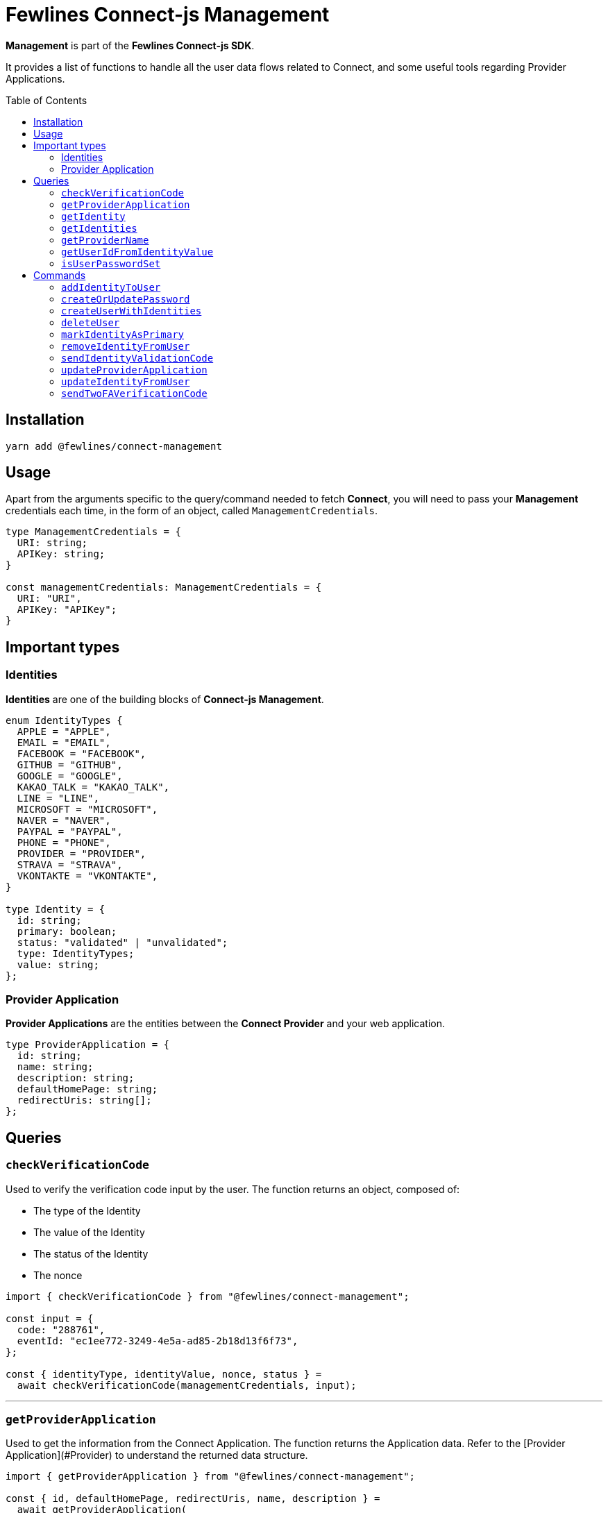 = Fewlines Connect-js Management
:toc: preamble

**Management** is part of the **Fewlines Connect-js SDK**.

It provides a list of functions to handle all the user data flows related to Connect, and some useful tools regarding Provider Applications.

== Installation

[source, shell]
----
yarn add @fewlines/connect-management
----

== Usage

Apart from the arguments specific to the query/command needed to fetch **Connect**, you will need to pass your **Management** credentials each time, in the form of an object, called `ManagementCredentials`.

[source, typescript]
----
type ManagementCredentials = {
  URI: string;
  APIKey: string;
}

const managementCredentials: ManagementCredentials = {
  URI: "URI",
  APIKey: "APIKey";
}
----

== Important types

=== Identities

**Identities** are one of the building blocks of **Connect-js Management**.

[source, typescript]
----
enum IdentityTypes {
  APPLE = "APPLE",
  EMAIL = "EMAIL",
  FACEBOOK = "FACEBOOK",
  GITHUB = "GITHUB",
  GOOGLE = "GOOGLE",
  KAKAO_TALK = "KAKAO_TALK",
  LINE = "LINE",
  MICROSOFT = "MICROSOFT",
  NAVER = "NAVER",
  PAYPAL = "PAYPAL",
  PHONE = "PHONE",
  PROVIDER = "PROVIDER",
  STRAVA = "STRAVA",
  VKONTAKTE = "VKONTAKTE",
}

type Identity = {
  id: string;
  primary: boolean;
  status: "validated" | "unvalidated";
  type: IdentityTypes;
  value: string;
};
----

=== Provider Application

**Provider Applications** are the entities between the **Connect Provider** and your web application.

[source, typescript]
----
type ProviderApplication = {
  id: string;
  name: string;
  description: string;
  defaultHomePage: string;
  redirectUris: string[];
};
----

== Queries

=== `checkVerificationCode`

Used to verify the verification code input by the user. The function returns an object, composed of:

- The type of the Identity
- The value of the Identity
- The status of the Identity
- The nonce

[source, typescript]
----
import { checkVerificationCode } from "@fewlines/connect-management";

const input = {
  code: "288761",
  eventId: "ec1ee772-3249-4e5a-ad85-2b18d13f6f73",
};

const { identityType, identityValue, nonce, status } =
  await checkVerificationCode(managementCredentials, input);
----

'''

=== `getProviderApplication`

Used to get the information from the Connect Application. The function returns the Application data. Refer to the [Provider Application](#Provider) to understand the returned data structure.

[source, typescript]
----
import { getProviderApplication } from "@fewlines/connect-management";

const { id, defaultHomePage, redirectUris, name, description } =
  await getProviderApplication(
    managementCredentials,
    "a3e64872-6326-4813-948d-db8d8fc81bc8",
  );
----

'''

=== `getIdentity`

Used to retrieve an Identity for a particular user using both the user and the Identity `id`. Refer to the [Identity section](#Identities) to understand the returned data structure.

[source, typescript]
----
import { getIdentity } from "@fewlines/connect-management";

const input = {
  userId: "b4e8bec6-3156-43c4-aaa8-9632c1c160b3",
  identityId: "9a60bc4c-82dc-42c5-8bac-8b051340d2ac",
};

const { id, primary, status, type, value } = await getIdentity(
  managementCredentials,
  input,
);
----

'''

=== `getIdentities`

Used to retrieve all the Identities for a particular user. The function returns a list of Identity. Refer to the [Identity section](#Identities) to understand the returned data structure.

[source, typescript]
----
import { getIdentities } from "@fewlines/connect-management";

const identities = await getIdentities(
  managementCredentials,
  "d96ee314-31b2-4e19-88b7-63734b90d1d4",
);
----

'''

=== `getProviderName`

Used to retrieve the name of the current Provider.

[source, typescript]
----
import { getProviderName } from "@fewlines/connect-management";

const providerName = await getProviderName(managementCredentials);
----

'''

=== `getUserIdFromIdentityValue`

Used to retrieve the user `id` by passing an Identity value as input.

[source, typescript]
----
import { getUserIdFromIdentityValue } from "@fewlines/connect-management";

const userID = await getUserIdFromIdentityValue(
  managementCredentials,
  "foo@fewlines.co",
);
----

'''

=== `isUserPasswordSet`

Used to check if the user has already set his password. The function returns a boolean.

[source, typescript]
----
import { isUserPasswordSet } from "@fewlines/connect-management";

const isPasswordSet = await isUserPasswordSet(
  managementCredentials,
  "16071981-1536-4eb2-a33e-892dc84c14a4",
);
----

== Commands

=== `addIdentityToUser`

Used to add a new Identity to the user. It also allows the use of multiple event IDs. The function returns the newly added Identity.

[source, typescript]
----
import { addIdentityToUser } from "@fewlines/connect-management";

const input = {
  userIds: [
    "d96ee314-31b2-4e19-88b7-63734b90d1d4",
    "5f42e01d-3b41-485e-8749-975cb693a3aa",
  ],
  type: "EMAIL",
  value: "foo@fewlines.co",
};

await addIdentityToUser(managementCredentials, input);
----

'''

=== `createOrUpdatePassword`

Used to create or update a User password. The function returns the User `id`.

[source, typescript]
----
import { createOrUpdatePassword } from "@fewlines/connect-management";

const input = {
  cleartextPassword: "cleartextPassword",
  userId: "d8959bfd9-aab8-4de2-81bb-cbd9ea1a4191",
};

const isPasswordSet = await createOrUpdatePassword(
  managementCredentials,
  input,
);
----

If the `cleartextPassword` input doesn't meet the Provider defined rules, the function will throw a specific error containing the `rules` waited for the password to be valid.

[source, typescript]
----
import {
  createOrUpdatePassword,
  InvalidPasswordInputError,
} from "@fewlines/connect-management";

const input = {
  cleartextPassword: "42",
  userId: "d8959bfd9-aab8-4de2-81bb-cbd9ea1a4191",
};

try {
  await createOrUpdatePassword(managementCredentials, input);
} catch (error) {
  if (error instanceof InvalidPasswordInputError) {
    const { rules } = error;
    // ...
  }
}
----

'''

=== `createUserWithIdentities`

Create a new User with a list of Identities for the current Provider. The list of identities passed as input cannot be empty. The function returns the User `id`.

[source, typescript]
----
import { createUserWithIdentities } from "@fewlines/connect-management";

const input = {
  identities: [
    {
      id: "d4e5e5d5-4fd3-49af-8ee4-7e28c824bb3c",
      type: "EMAIL",
      value: "foo@fewlines.co",
      status: "validated",
      primary: true,
    },
  ],
  localeCode: "en-EN",
};

const userId = await createUserWithIdentities(managementCredentials, input);
----

'''

=== `deleteUser`

Used to delete a User. Return the string `"DISPATCHED"` to signify that the delete event has been sent to all the services.

[source, typescript]
----
import { deleteUser } from "@fewlines/connect-management";

const deleteStatus = await deleteUser(
  managementCredentials,
  "f084749a-2e90-4891-a26f-65e08c4f4e69",
);
----

'''

=== `markIdentityAsPrimary`

Used to mark an Identity as `primary`. Will set the previous primary identity as non primary.
The function returns the Identity. Refer to the [Identity section](#Identities) to understand the returned data structure.

[source, typescript]
----
import { markIdentityAsPrimary } from "@fewlines/connect-management";

const newPrimaryIdentity = await markIdentityAsPrimary(
  managementCredentials,
  "504c741c-f9dd-425c-912a-03fe051b0e6e",
);
----

'''

=== `removeIdentityFromUser`

Used to remove an Identity from a User. The function returns true if the removal worked.

[source, typescript]
----
import { removeIdentityFromUser } from "@fewlines/connect-management";

const input = {
  userId: "4a5324f7-9390-41ab-a94d-2ab3198f1a8c",
  type: "EMAIL",
  value: "foo@fewlines.co",
};

const isIdentityRemove = await removeIdentityFromUser(
  managementCredentials,
  input,
);
----

'''

=== `sendIdentityValidationCode`

Used to send an Identity Validation Code to the User. The function returns an object, composed of:

- The event id, used to verify the Validation Code.
- The callback URL
- The locale code
- The nonce

[source, typescript]
----
import { sendIdentityValidationCode } from "@fewlines/connect-management";

const input = {
  callbackUrl: "/",
  identity: {
    id: "12488dfe-8e46-4391-a8bb-f0db41078942",
    type: "EMAIL",
    value: "foo@fewlines.co",
    status: "validated",
    primary: true,
  },
  userId: "37b21863-3f38-4d20-848d-3108337a0b8b",
};

const { callbackUrl, localeCode, eventId, nonce } =
  await sendIdentityValidationCode(managementCredentials, input);
----

If the Identity `value` input is blank or is identical to an already validated Identity for the current Provider, the function will throw specific errors corresponding to each case.

[source, typescript]
----
import {
  sendIdentityValidationCode,
  IdentityAlreadyUsedError,
  IdentityValueCantBeBlankError,
} from "@fewlines/connect-management";

const input = {
  callbackUrl: "/",
  identity: {
    id: "12488dfe-8e46-4391-a8bb-f0db41078942",
    type: "EMAIL",
    value: "",
    status: "validated",
    primary: true,
  },
  userId: "37b21863-3f38-4d20-848d-3108337a0b8b",
};

try {
  const { callbackUrl, localeCode, eventId, nonce } =
    await sendIdentityValidationCode(managementCredentials, input);
} catch (error) {
  if (error instanceof IdentityValueCantBeBlankError) {
    // ...
  }

  if (error instanceof IdentityAlreadyUsedError) {
    // ...
  }
}
----

'''

=== `updateProviderApplication`

Used to update the Provider Application. The function returns the Application data. Refer to the [Provider Application](#Provider) to understand the returned data structure.

[source, typescript]
----
import { updateProviderApplication } from "@fewlines/connect-management";

const input = {
  id: "d1e34015-4ba0-44a3-8171-15ed6979b86d",
  description: "Connect JS Management test environment",
  name: "Connect JS Management",
  redirectUris: [
    "http://localhost:3000/oauth/callback",
    "https://connect-management.local:3001/oauth/callback",
  ],
  defaultHomePage: "https://www.fewlines.co",
};

const { id, description, redirectUris, name, defaultHomePage } =
  await updateProviderApplication(managementCredentials, input);
----

'''

### `updateIdentityFromUser`

Used to update an Identity. Here are the props needed, in order:

- managementCredentials: URI and API Key of Connect.
- userId: ID or sub of the current user.
- eventIds: List of event ID generated at the start of the Identity validation flow, and populated when the user re-send a validation code.
- validationCode: Code input from the User during the Identity validation flow.
- identityValue: Identity value that will replace the current Identity.
- identityToUpdateId: ID of the previous Identity to update.
- maxRetry: optional number argument, set by default to `2`. It determines the max number of retries the function will do if a server exception is raised during the flow. You can pass `0` to disable the retry feature.

[source, typescript]
----
import { updateIdentity } from "@fewlines/connect-management";

await updateIdentityFromUser(
  managementCredentials,
  userId,
  eventIds,
  validationCode,
  identityValue,
  identityToUpdateId,
);
----

The function will do a rollback of any added Identity and primary Identity status in case of a failure. It also allows the use of multiple event IDs. The function will also perform a number of retry if an exception occurs during the call (triggered only on exceptions corresponding to server errors). The number of retries is determined by the `maxRetry` argument passed to the function (with a default value set at `2`). Each retry call will happen after a short increasing delay, with a maximum of 1000ms.

Here are the expected exception raised in case of a failure:

- `ConnectUnreachableError`
- `GraphqlErrors`
- `IdentityNotFoundError`
- `InvalidValidationCodeError`
- `UnhandledIdentityType`

'''

=== `sendTwoFAVerificationCode`

Used to send a Verification Code to the User. The function returns an object, composed of:

- The event id associated with the Verification Code.
- The callback URL
- The locale code
- The nonce

[source, typescript]
----
import { sendTwoFAVerificationCode } from "@fewlines/connect-management";

const input = {
  callbackUrl: "/",
  identity: {
    id: "12488dfe-8e46-4391-a8bb-f0db41078942",
    type: "PHONE",
    value: "+33642424242",
    status: "validated",
    primary: true,
  },
  userId: "37b21863-3f38-4d20-848d-3108337a0b8b",
};

const { callbackUrl, localeCode, eventId, nonce } =
  await sendTwoFAVerificationCode(managementCredentials, input);
----

If the Identity `type` isn't a valid one or if the provided Identity is not associated with the `userId`, the function will throw specific errors corresponding to each case.

[source, typescript]
----
import {
  sendTwoFAVerificationCode,
  InvalidIdentityTypeError,
  IdentityNotFoundError,
} from "@fewlines/connect-management";

const input = {
  callbackUrl: "/",
  identity: {
    id: "12488dfe-8e46-4391-a8bb-f0db41078942",
    type: "EMAIL",
    value: "foo@fewlines.co",
    status: "validated",
    primary: true,
  },
  userId: "37b21863-3f38-4d20-848d-3108337a0b8b",
};

try {
  const { callbackUrl, localeCode, eventId, nonce } =
    await sendTwoFAVerificationCode(managementCredentials, input);
} catch (error) {
  if (error instanceof InvalidIdentityTypeError) {
    // ...
  }

  if (error instanceof IdentityNotFoundError) {
    // ...
  }
}
----
